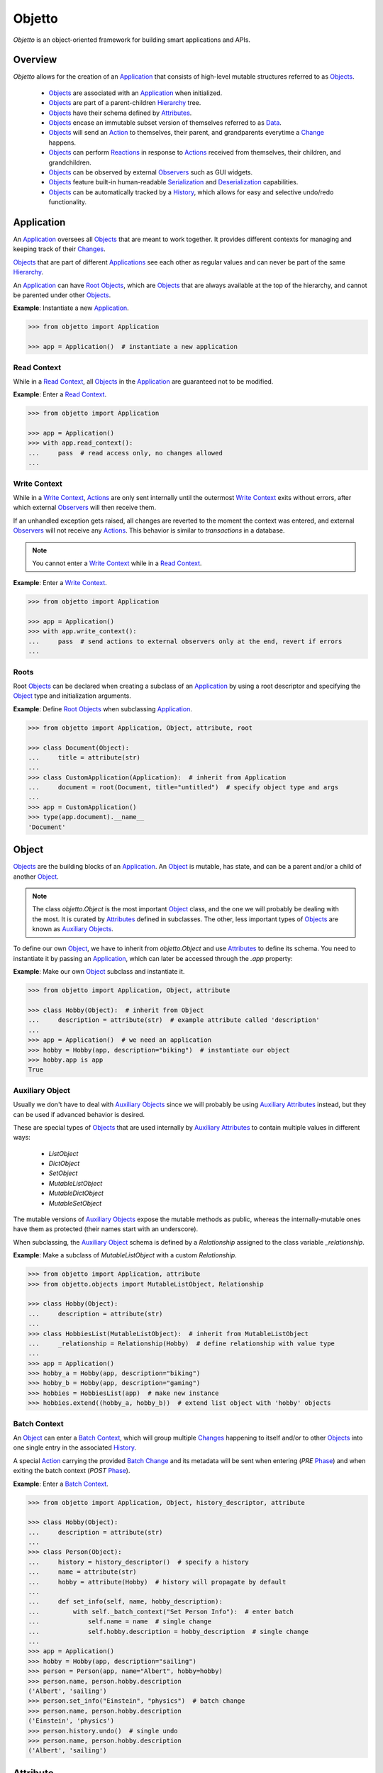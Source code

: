 Objetto
=======
.. image:: https://github.com/brunonicko/objetto/workflows/MyPy/badge.svg
    :target: https://github.com/brunonicko/objetto/actions?query=workflow%3AMyPy

.. image:: https://github.com/brunonicko/objetto/workflows/Lint/badge.svg
    :target: https://github.com/brunonicko/objetto/actions?query=workflow%3ALint

.. image:: https://github.com/brunonicko/objetto/workflows/Tests/badge.svg
    :target: https://github.com/brunonicko/objetto/actions?query=workflow%3ATests

.. image:: https://badge.fury.io/py/objetto.svg
    :target: https://pypi.org/project/objetto/

`Objetto` is an object-oriented framework for building smart applications and APIs.

Overview
--------
`Objetto` allows for the creation of an `Application`_ that consists of high-level
mutable structures referred to as `Objects <Object_>`_.

  - `Objects <Object_>`_ are associated with an `Application`_ when initialized.
  - `Objects <Object_>`_ are part of a parent-children `Hierarchy`_ tree.
  - `Objects <Object_>`_ have their schema defined by `Attributes <Attribute>`_.
  - `Objects <Object_>`_ encase an immutable subset version of themselves referred to
    as `Data`_.
  - `Objects <Object_>`_ will send an `Action`_ to themselves, their parent, and
    grandparents everytime a `Change`_ happens.
  - `Objects <Object_>`_ can perform `Reactions <Reaction>`_ in response to `Actions
    <Action>`_ received from themselves, their children, and grandchildren.
  - `Objects <Object_>`_ can be observed by external `Observers <Action Observer>`_ such
    as GUI widgets.
  - `Objects <Object_>`_ feature built-in human-readable `Serialization`_ and
    `Deserialization`_ capabilities.
  - `Objects <Object_>`_ can be automatically tracked by a `History`_, which allows for
    easy and selective undo/redo functionality.

Application
-----------
An `Application`_ oversees all `Objects <Object_>`_ that are meant to work together. It
provides different contexts for managing and keeping track of their `Changes <Change>`_.

`Objects <Object_>`_ that are part of different `Applications <Application>`_ see each
other as regular values and can never be part of the same `Hierarchy`_.

An `Application`_ can have `Root Objects <Roots>`_, which are `Objects <Object_>`_ that
are always available at the top of the hierarchy, and cannot be parented under other
`Objects <Object_>`_.

**Example**: Instantiate a new `Application`_.

.. code:: python

    >>> from objetto import Application

    >>> app = Application()  # instantiate a new application

Read Context
************
While in a `Read Context`_, all `Objects <Object>`_ in the `Application`_ are guaranteed
not to be modified.

**Example**: Enter a `Read Context`_.

.. code:: python

    >>> from objetto import Application

    >>> app = Application()
    >>> with app.read_context():
    ...     pass  # read access only, no changes allowed
    ...

Write Context
*************
While in a `Write Context`_, `Actions <Action>`_ are only sent internally until the
outermost `Write Context`_ exits without errors, after which external `Observers
<Action Observer>`_ will then receive them.

If an unhandled exception gets raised, all changes are reverted to the moment the
context was entered, and external `Observers <Action Observer>`_ will not receive any
`Actions <Action>`_. This behavior is similar to `transactions` in a database.

.. note::
    You cannot enter a `Write Context`_ while in a `Read Context`_.

**Example**: Enter a `Write Context`_.

.. code:: python

    >>> from objetto import Application

    >>> app = Application()
    >>> with app.write_context():
    ...     pass  # send actions to external observers only at the end, revert if errors
    ...

Roots
*****
Root `Objects <Object_>`_ can be declared when creating a subclass of an `Application`_
by using a root descriptor and specifying the `Object`_ type and initialization
arguments.

**Example**: Define `Root Objects <Roots>`_ when subclassing `Application`_.

.. code:: python

    >>> from objetto import Application, Object, attribute, root

    >>> class Document(Object):
    ...     title = attribute(str)
    ...
    >>> class CustomApplication(Application):  # inherit from Application
    ...     document = root(Document, title="untitled")  # specify object type and args
    ...
    >>> app = CustomApplication()
    >>> type(app.document).__name__
    'Document'

Object
------
`Objects <Object_>`_ are the building blocks of an `Application`_. An `Object`_ is
mutable, has state, and can be a parent and/or a child of another `Object`_.

.. note::
    The class `objetto.Object` is the most important `Object`_ class, and the one we
    will probably be dealing with the most. It is curated by `Attributes <Attribute>`_
    defined in subclasses. The other, less important types of `Objects <Object_>`_ are
    known as `Auxiliary Objects <Auxiliary Object>`_.

To define our own `Object`_, we have to inherit from `objetto.Object` and use
`Attributes <Attribute>`_ to define its schema. You need to instantiate it by passing an
`Application`_, which can later be accessed through the `.app` property:

**Example**: Make our own `Object`_ subclass and instantiate it.

.. code:: python

    >>> from objetto import Application, Object, attribute

    >>> class Hobby(Object):  # inherit from Object
    ...     description = attribute(str)  # example attribute called 'description'
    ...
    >>> app = Application()  # we need an application
    >>> hobby = Hobby(app, description="biking")  # instantiate our object
    >>> hobby.app is app
    True

Auxiliary Object
****************
Usually we don't have to deal with `Auxiliary Objects <Auxiliary Object>`_ since we
will probably be using `Auxiliary Attributes <Auxiliary Attribute>`_ instead, but they
can be used if advanced behavior is desired.

These are special types of `Objects <Object>`_ that are used internally by `Auxiliary
Attributes <Auxiliary Attribute>`_ to contain multiple values in different ways:

  - `ListObject`
  - `DictObject`
  - `SetObject`
  - `MutableListObject`
  - `MutableDictObject`
  - `MutableSetObject`

The mutable versions of `Auxiliary Objects <Auxiliary Object>`_ expose the mutable
methods as public, whereas the internally-mutable ones have them as protected (their
names start with an underscore).

When subclassing, the `Auxiliary Object`_ schema is defined by a `Relationship` assigned
to the class variable `_relationship`.

**Example**: Make a subclass of `MutableListObject` with a custom `Relationship`.

.. code:: python

    >>> from objetto import Application, attribute
    >>> from objetto.objects import MutableListObject, Relationship

    >>> class Hobby(Object):
    ...     description = attribute(str)
    ...
    >>> class HobbiesList(MutableListObject):  # inherit from MutableListObject
    ...     _relationship = Relationship(Hobby)  # define relationship with value type
    ...
    >>> app = Application()
    >>> hobby_a = Hobby(app, description="biking")
    >>> hobby_b = Hobby(app, description="gaming")
    >>> hobbies = HobbiesList(app)  # make new instance
    >>> hobbies.extend((hobby_a, hobby_b))  # extend list object with 'hobby' objects

Batch Context
*************
An `Object`_ can enter a `Batch Context`_, which will group multiple `Changes <Change>`_
happening to itself and/or to other `Objects <Object>`_ into one single entry in the
associated `History`_.

A special `Action`_ carrying the provided `Batch Change`_ and its metadata will be sent
when entering (`PRE` `Phase`_) and when exiting the batch context (`POST` `Phase`_).

**Example**: Enter a `Batch Context`_.

.. code:: python

    >>> from objetto import Application, Object, history_descriptor, attribute

    >>> class Hobby(Object):
    ...     description = attribute(str)
    ...
    >>> class Person(Object):
    ...     history = history_descriptor()  # specify a history
    ...     name = attribute(str)
    ...     hobby = attribute(Hobby)  # history will propagate by default
    ...
    ...     def set_info(self, name, hobby_description):
    ...         with self._batch_context("Set Person Info"):  # enter batch
    ...             self.name = name  # single change
    ...             self.hobby.description = hobby_description  # single change
    ...
    >>> app = Application()
    >>> hobby = Hobby(app, description="sailing")
    >>> person = Person(app, name="Albert", hobby=hobby)
    >>> person.name, person.hobby.description
    ('Albert', 'sailing')
    >>> person.set_info("Einstein", "physics")  # batch change
    >>> person.name, person.hobby.description
    ('Einstein', 'physics')
    >>> person.history.undo()  # single undo
    >>> person.name, person.hobby.description
    ('Albert', 'sailing')

Attribute
---------
`Attributes <Attribute>`_ describe the schema of an `Object`_. When defining one, we can
specify relationship parameters between the `Object`_ that owns it and the value being
stored, such as a `Value Type`_, `Hierarchy`_ settings, `History`_ propagation,
`Serialization`_ and `Deserialization`_ options, etc.

**Example**: Define custom `Objects <Object_>`_ with multiple `Attributes <Attribute>`_.

.. code:: python

    >>> from objetto import Application, Object, attribute

    >>> class Hobby(Object):
    ...     description = attribute(str)  # specify value type, only takes strings
    ...
    >>> class Person(Object):
    ...     name = attribute(str, default="Phil")  # specify a default value
    ...     hobby = attribute(Hobby)  # specify value type, only takes 'Hobby' objects
    ...     busy = attribute(bool, serialized=False, default=False)  # not serialized
    ...
    >>> app = Application()
    >>> hobby = Hobby(app, description="biking")
    >>> person = Person(app, hobby=hobby)
    >>> person.name
    'Phil'
    >>> person.name = "Gaimon"
    >>> person.name
    'Gaimon'

Value Type
**********
When defining an `Attribute`_, we can specify its `Value Type`_. This is leveraged by
the runtime type checking and by static ones such as `mypy <http://mypy-lang.org/>`_.

Defining types is also helpful to inform `Objetto` about the schema of our
`Objects <Object>`_, which is needed for proper `Serialization`_ and `Deserialization`_.

Import strings are also valid (using the syntax `module.submodule|Class.NestedClass`),
and they will be imported lazily during runtime. It's also possible to use multiple
`Types <Value Type>`_ by specifying them in a tuple.

.. note::
    Static type checkers such as `mypy <http://mypy-lang.org/>`_ might not understand
    types correctly when multiple/lazy types are declared. In that case, you can help
    the type checker by adding a type hint/comment using the `Attribute`_ base like so:

    **Example**: Helping static type checkers with a type hint for the attribute.

    .. code:: python

        >>> from typing import Union
        >>> from objetto.objects import Attribute  # use 'Attribute' base for type hint
        >>> from objetto import Object, attribute

        >>> class Example(Object):
        ...     foo = attribute(
        ...         (str, int, "__main__|Example")
        ...     )  # type: Attribute[Union[str, int, Example]]
        ...

The types are interpreted 'exactly' by default. This means they are checked and compared
by identity, so instances of subclasses are not accepted. However that behavior can be
changed by specifying `subtypes=False` when defining an `Attribute`_.

If `None` is also accepted as a value, we can specify `None` as a valid type.

**Example**: Define the `Value Types <Value Type>`_ of `Attributes <Attribute>`_.

.. code:: python

    >>> from objetto import Object, attribute

    >>> class Person(Object):
    ...     name = attribute(str)  # single exact value type
    ...     child = attribute(("__main__|Person", None))  # import path, accepts None
    ...     job = attribute("package.job|Job") # import path string with module path
    ...     money = attribute((int, float))  # multiple basic types
    ...     _status = attribute(serialized=False)  # no value type, not serialized
    ...     _pet = attribute(
    ...         "pets|AbstractPet", subtypes=True
    ...     )  # accepts instances of 'AbstractPet' subclasses

Value Factory
*************
An `Attribute`_ can conform and/or verify new values by using a `Value Factory`_, which
is simply a function or callable that takes the newly input value, does something to it,
and then return the actual value that gets stored in the `Object`_.

.. note::
    There's a very important thing to note when it comes to defining your own
    `<Value Factory>`_, which is that any value returned by the factory should always
    produce itself in case it's fed again through the same factory. Also, the
    `<Value Factory>`_ needs to be deterministic.

You can use simple functions or callable types as `Value Factories <Value Factory>`_,
but `Objetto` offers some very useful pre-defined ones that can be easily configured
with parameters.

Here are some of those built-in `Value Factories <Value Factory>`_, which can be
imported from `objetto.factories`:

  - `Integer`
  - `FloatingPoint`
  - `RegexMatch`
  - `RegexSub`
  - `String`
  - `Curated`

**Example**: Use `Value Factories <Value Factory>`_ to conform/verify attribute values.

.. code:: python

    >>> from objetto import Object, attribute
    >>> from objetto.factories import RegexMatch, Integer, Curated, String

    >>> class Person(Object):
    ...     name = attribute(str, factory=RegexMatch(r"^[a-z ,.'-]+$"))  # regex match
    ...     age = attribute(int, factory=Integer(minimum=1))  # minimum integer
    ...     pet = attribute(str, factory=Curated(("cat", "dog"))) # curated values
    ...     job = attribute(str, factory=String())  # force string

Auxiliary Attribute
*******************
These are special `Attributes <Attribute>`_ that will internally create an `Auxiliary
Object`_ to hold multiple values instead of just one.

The `Auxiliary Attributes <Auxiliary Attribute>`_ are:

  - `list_attribute`
  - `dict_attribute`
  - `set_attribute`

.. code:: python

    >>> from objetto import Application, Object, attribute, list_attribute

    >>> class Hobby(Object):
    ...     description = attribute(str)
    ...
    >>> class Person(Object):
    ...     hobbies = list_attribute(Hobby)  # holds multiple 'hobbies'
    ...
    >>> app = Application()
    >>> hobby_a = Hobby(app, description="biking")
    >>> hobby_b = Hobby(app, description="gaming")
    >>> person = Person(app, hobbies=(hobby_a, hobby_b))  # initialize with iterable
    >>> person.hobbies[0] is hobby_a
    True

Delegated Attribute
*******************
`Attributes <Attribute>`_ can have delegate methods that will get, set and/or delete
the values of other `Attributes <Attribute>`_ in the same `Object`_.

When defining delegates, you have to specify which `Attributes <Attribute>`_ they will
read from with as `dependencies`.

.. note::
    The results of delegate methods are cached, and because of that they should never
    rely on mutable external objects. Think of delegates as 'pure functions' in the
    context of the `Object`_ they belong to.

    If an `Attribute`_ value needs to change according to external factors,
    `Reactions <Reaction>`_ or regular methods could be used instead of delegates.

**Example**: Define a `Delegated Attribute`_ with a `getter` and a `setter`.

.. code:: python

    >>> from objetto import Application, Object, attribute

    >>> class Person(Object):
    ...     first_name = attribute(str)
    ...     last_name = attribute(str)
    ...     name = attribute(
    ...         str, delegated=True, dependencies=(first_name, last_name)
    ...     )  # delegated attribute with read dependencies
    ...
    ...     @name.getter  # define a getter
    ...     def name(self):
    ...         return self.first_name + " " + self.last_name
    ...
    ...     @name.setter  # define a setter
    ...     def name(self, value):
    ...         self.first_name, self.last_name = value.split()
    ...
    >>> app = Application()
    >>> person = Person(app, first_name="Katherine", last_name="Johnson")
    >>> person.name
    'Katherine Johnson'
    >>> person.name = "Grace Hopper"
    >>> person.name
    'Grace Hopper'
    >>> person.first_name
    'Grace'
    >>> person.last_name
    'Hopper'

Attribute Helper
****************
There are patterns that come up very often when defining `Attributes <Attribute>`_.
Instead of re-writing those patterns everytime, it's possible to use helper functions
known as `Attribute Helpers <Attribute Helper>`_ to get the same effect.

Here are some examples of `Attribute Helpers <Attribute Helper>`_:

  - `constant_attribute`
  - `protected_attribute_pair`
  - `protected_list_attribute_pair`
  - `protected_dict_attribute_pair`
  - `protected_set_attribute_pair`

Hierarchy
---------
An `Object`_ can have one parent and/or multiple children.

The parent-children hierarchy is central to the way `Objetto` works, as it provides an
elegant way to structure our `Application`_. It's essential for features like:

  - Preventing cyclic references: `Objects <Object_>`_ can only have one parent
  - Immutable `Data`_ 'mirroring': The `Data`_ structure will replace child `Objects
    <Object_>`_ with their `Data`_ according to the hierarchy
  - Human-readable `Serialization`_: The `.serialize()` and `.deserialize()` methods
    utilize the hierarchy to format their input/output
  - `Action`_ sending and subsequent `Reaction`_\ response: `Actions <Action>`_ will
    propagate from where the `Change`_ happened all the way up the hierarchy to the
    topmost grandparent, triggering `Reactions <Reaction>`_ along the way
  - Automatic `History`_ propagation: Children can automatically be assigned to the same
    `History`_ of the parent if desired.

.. note::
    The hierarchical relationship can be turned off selectively at the expense of those
    features by specifying `child=False` when we define an `Attribute`_.

    Also note that the hierarchical relationship will only work between
    `Objects <Object_>`_ within the same `Application`_.

**Example**: Access `._parent` and `._children` properties.

.. code:: python

    >>> from objetto import Application, Object, attribute

    >>> class Hobby(Object):
    ...     description = attribute(str)
    ...
    >>> class Person(Object):
    ...     name = attribute(str)
    ...     hobby = attribute(Hobby)  # child=True is the default behavior
    ...
    >>> app = Application()
    >>> hobby = Hobby(app, description="animation")
    >>> person = Person(app, name="Hayao", hobby=hobby)
    >>> hobby._parent is person  # 'person' is the parent of 'hobby'
    True
    >>> hobby in person._children  # 'hobby' is a child of 'person'
    True

Data
----
`Data`_ are analog structures to `Objects <Object_>`_, but they are immutable.

Everytime an `Object`_ changes, their internal `Data`_ and all of its parent's and
grandparents' `Data`_ get replaced with a new one that reflects those changes.

By default, every `Object`_ class/subclass with automatically generate it's `Data`_
class based on its attributes and schema. You can access the data type of an `Object`_
through its `.Data` class property.

The `Data`_ instance for an `Object`_ can be accessed through its `.data` property.

**Example**: Access internal `Data`_ of an `Object`_.

.. code:: python

    >>> from objetto import Application, Object, attribute

    >>> class Hobby(Object):
    ...     description = attribute(str)
    ...
    >>> class Person(Object):
    ...     hobby = attribute(Hobby)
    ...
    >>> Person.Data.__fullname__  # access to automatically generated 'Data' class
    'Person.Data'
    >>> app = Application()
    >>> hobby = Hobby(app, description="biking")
    >>> person = Person(app, hobby=hobby)
    >>> hobby_data = person.data.hobby  # access 'hobby' data through 'person' data
    >>> hobby_data is hobby.data
    True
    >>> hobby_data.description
    'biking'

If you want to bind methods from the `Object`_ to the `Data`_ as well, you can use the
`data_method` decorator.

**Example**: Using the `data_method` decorator.

.. code:: python

    >>> from objetto import Application, Object, attribute, data_method

    >>> class Hobby(Object):
    ...     description = attribute(str)
    ...
    ...     @data_method
    ...     def get_description(self):
    ...         return "Description: {}".format(self.description)
    ...
    >>> app = Application()
    >>> hobby = Hobby(app, description="biking")
    >>> hobby.get_description()
    'Description: biking'
    >>> hobby.data.get_description()  # 'hobby' data also has the method
    'Description: biking'

And finally, if you want more control, you can define a custom `Data`_ class for an
`Object`_, but this only recommended for advanced behavior. Keep in mind that the class
must match the schema of the `Object <Object>`_'s `Attributes <Attribute>`_.

**Example**: Defining a custom `Data`_ class for an `Object <Object>`_.

.. code:: python

    >>> from objetto import Application, Object, attribute, data_method
    >>> from objetto.data import Data, data_attribute

    >>> class Hobby(Object):
    ...     description = attribute(str)
    ...
    ...     class Data(Data):
    ...         description = data_attribute(str, factory=lambda v, **_: v.upper())
    ...
    >>> app = Application()
    >>> hobby = Hobby(app, description="biking")
    >>> hobby.description
    'biking'
    >>> hobby.data.description  # data attribute has a custom factory
    'BIKING'

It's also possible to use `Data`_ on its own, without an encasing `Object`_. Remember
that `Data`_ instances are immutable, so the only way to produce changes is by calling
methods that return a new version of the data.

**Example**: Using `Data`_ on its own.

.. code:: python

    >>> from objetto.data import InteractiveData, data_attribute

    >>> class HobbyData(InteractiveData):  # inherit from InteractiveData
    ...     description = data_attribute(str)  # use data attributes
    ...
    >>> class PersonData(InteractiveData):
    ...     hobby = data_attribute((HobbyData, None))  # specify data types
    ...
    >>> hobby_data = HobbyData(description="biking")
    >>> new_hobby_data = hobby_data.set("description", "programming")  # make new
    >>> person_data = PersonData(hobby=hobby_data)
    >>> person_data.hobby = None  # data is immutable
    Traceback (most recent call last):
    AttributeError: 'PersonData' object attribute 'hobby' is read-only

Action
------
Every time an `Object`_ changes, it will automatically send an `Action`_ up the
`Hierarchy`_ to its parent and grandparents.

The `Action`_ carries information such as:

  - The description of the `Change`_
  - A reference to the `Object`_ receiving the `Action`_ (`receiver`)
  - A reference to the `Object`_ where the change originated from (`sender`)
  - A list of relative indexes/keys from the `receiver` to the `sender`

`Objects <Object_>`_ can define `Reactions <Reaction>`_ that will get triggered once
`Actions <Action>`_ are received.

After all internal `Reactions <Reaction>`_ within an `Write Context`_ run without any
errors, the `Actions <Action>`_ are then sent to external
`Observers <Action Observer>`_ so they have a chance to synchronize.

Change
******
Describes a change in the state of an `Object`_.

Batch Change
************
A special type of `Change`_ that carries information about a `Batch Context`_, which
includes it's name and metadata.

Reaction
--------
`Reactions <Reaction>`_ are special methods of `Objects <Object_>`_ that respond to
`Actions <Action>`_ received from themselves, their children, and grandchildren.

.. note::
    While an `Object`_ can react to its own changes, its triggered `Reaction`_ cannot
    perform any further changes to the same `Object`_, only to its children and
    grandchildren.

    If an `Attribute`_ value needs to change when another `Attribute`_ in the same
    `Object`_ changes, `Delegated Attributes <Delegated Attribute>`_ should be used
    instead of `Reactions <Reaction>`_.

**Example**: Define `Reaction`_ methods.

.. code:: python

    >>> from objetto import Application, Object, attribute, protected_set_attribute_pair
    >>> from objetto.constants import POST
    >>> from objetto.changes import Update
    >>> from objetto.reactions import reaction

    >>> class Hobby(Object):
    ...     description = attribute(str)
    ...
    >>> class Person(Object):
    ...     name = attribute(str)
    ...     hobby = attribute(Hobby)
    ...     _possessions, possessions = protected_set_attribute_pair(str)
    ...
    ...     @reaction(priority=1)  # decorate reaction method, specify priority
    ...     def __on_hobby_changed(self, action, phase):
    ...         if (
    ...             action.locations == [] and  # only actions from this
    ...             phase is POST and  # after the change happened
    ...             isinstance(action.change, Update) and  # attributes updated
    ...             "hobby" in action.change.new_values # 'hobby' changed
    ...         ):
    ...             hobby_description = action.change.new_values["hobby"].description
    ...             self.__update_possession(hobby_description)
    ...
    ...     @reaction  # decorate reaction method
    ...     def __on_hobby_description_change(self, action, phase):
    ...         if (
    ...             action.locations == ["hobby"] and  # only actions sent from 'hobby'
    ...             phase is POST and  # after the change happened
    ...             isinstance(action.change, Update) and  # attributes updated
    ...             "description" in action.change.new_values # 'description' changed
    ...         ):
    ...             hobby_description = action.change.new_values["description"]
    ...             self.__update_possession(hobby_description)
    ...
    ...     def __update_possession(self, hobby_description):
    ...         self._possessions.clear()
    ...         if hobby_description == "biking":
    ...             self._possessions.update(("bike", "helmet"))
    ...         elif hobby_description == "gaming":
    ...             self._possessions.update(("computer", "keyboard"))
    ...
    >>> app = Application()
    >>> hobby = Hobby(app, description="biking")
    >>> person = Person(app, name="Foo", hobby=hobby)
    >>> sorted(person.possessions)
    ['bike', 'helmet']
    >>> hobby.description = "gaming"
    >>> sorted(person.possessions)
    ['computer', 'keyboard']
    >>> hobby.description = "biking"
    >>> sorted(person.possessions)
    ['bike', 'helmet']
    >>> hobby.description = "running"
    >>> sorted(person.possessions)
    []

Auxiliary Attribute Reaction
****************************
It is possible to specify `Reactions <Reaction>`_ methods when defining `Auxiliary
Attributes <Auxiliary Attribute>`_.

Phase
-----
A constant value that tells whether the change in the state is about to happen (`PRE`)
or if the change already happened (`POST`).

Observer
--------
An external object that inherits from `objetto.observer.Observer` or
`objetto.observer.SlottedObserver` and thus can react to `Actions <Action>`_ sent from
`Objects <Object_>`_ to synchronize/reflect the changes in some way.

Graphical user interface widgets are a good example of `Observers <Action Observer>`_.

**Example**: Register an external `Observer`_.

Serialization
-------------

**Example**: Serialize an `Object`_.

Deserialization
***************

**Example**: Deserialize an `Object`_.

History
-------
Objetto has built-in support for a undo/redo `History`_. It takes care of managing
its validity for internal changes by flushing itself automatically when necessary,
and it is extremely easy to implement.

A history can be associated with an `Object`_ by adding a `history_attribute` to its
class definition. Accessing that attribute from an `Object`_'s instance will give us the
history itself.

A history will be propagated to children/grandchildren of the `Object`_ which defines
it, however it's possible to prevent that behavior by specifying `history=False` when we
define an `Attribute`_.

Undo/redo can be triggered by running the history's methods `.undo()` and `.redo()`.

Histories are `Objects <Object_>`_ too, so they do send `Actions <Action>`_ that can
trigger `Reactions <Reaction>`_ and/or be observed by `Observers <Action Observer>`_.

**Example**: Associate a `History`_ with an `Object`_.
